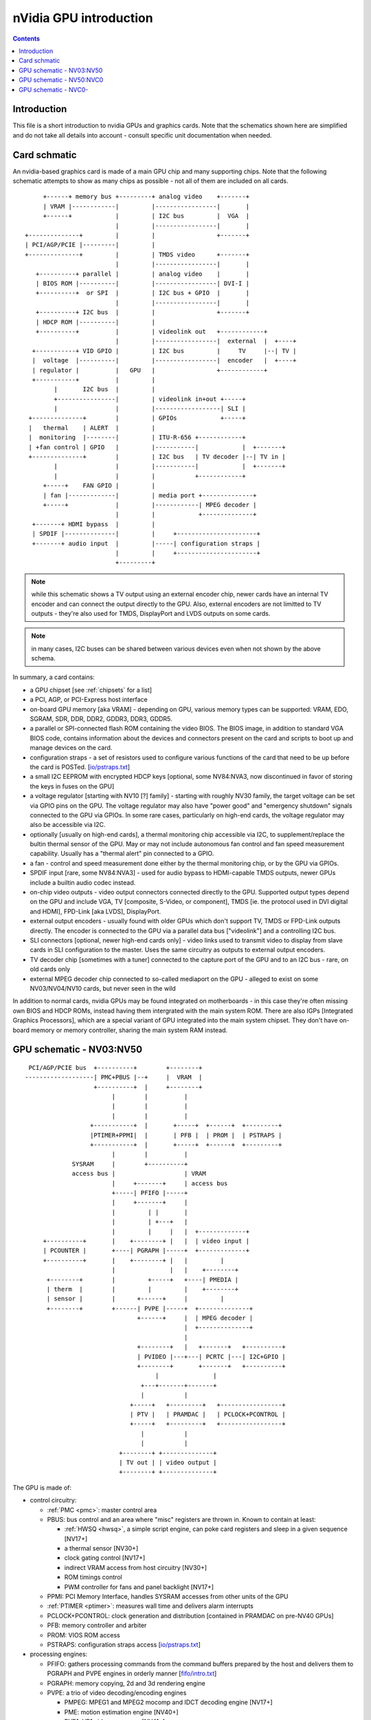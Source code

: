 .. _intro:

=======================
nVidia GPU introduction
=======================

.. contents::


Introduction
============

This file is a short introduction to nvidia GPUs and graphics cards. Note
that the schematics shown here are simplified and do not take all details
into account - consult specific unit documentation when needed.


Card schmatic
=============

An nvidia-based graphics card is made of a main GPU chip and many supporting
chips. Note that the following schematic attempts to show as many chips as
possible - not all of them are included on all cards.

::

      +------+ memory bus +---------+ analog video    +-------+
      | VRAM |------------|         |-----------------|       |
      +------+            |         | I2C bus         |  VGA  |
                          |         |-----------------|       |
 +--------------+         |         |                 +-------+
 | PCI/AGP/PCIE |---------|         |
 +--------------+         |         | TMDS video      +-------+
                          |         |-----------------|       |
    +----------+ parallel |         | analog video    |       |
    | BIOS ROM |----------|         |-----------------| DVI-I |
    +----------+  or SPI  |         | I2C bus + GPIO  |       |
                          |         |-----------------|       |
    +----------+ I2C bus  |         |                 +-------+ 
    | HDCP ROM |----------|         |
    +----------+          |         | videolink out   +------------+
                          |         |-----------------|  external  |  +----+
   +-----------+ VID GPIO |         | I2C bus         |     TV     |--| TV |
   |  voltage  |----------|         |-----------------|  encoder   |  +----+
   | regulator |          |   GPU   |                 +------------+
   +-----------+          |         |
         |       I2C bus  |         |
         +----------------|         | videolink in+out +-----+
         |                |         |------------------| SLI |
  +--------------+        |         | GPIOs            +-----+
  |   thermal    | ALERT  |         |
  |  monitoring  |--------|         | ITU-R-656 +------------+
  | +fan control | GPIO   |         |-----------|            |  +-------+
  +--------------+        |         | I2C bus   | TV decoder |--| TV in |
         |                |         |-----------|            |  +-------+
         |                |         |           +------------+
      +-----+    FAN GPIO |         |
      | fan |-------------|         | media port +--------------+
      +-----+             |         |------------| MPEG decoder |
                          |         |            +--------------+
   +-------+ HDMI bypass  |         |
   | SPDIF |--------------|         |     +----------------------+
   +-------+ audio input  |         |-----| configuration straps |
                          |         |     +----------------------+
                          +---------+

.. note:: while this schematic shows a TV output using an external encoder
          chip, newer cards have an internal TV encoder and can connect
          the output directly to the GPU. Also, external encoders are not
          limitted to TV outputs - they're also used for TMDS, DisplayPort
          and LVDS outputs on some cards.

.. note:: in many cases, I2C buses can be shared between various devices even
          when not shown by the above schema.

In summary, a card contains:

- a GPU chipset [see :ref:`chipsets` for a list]
- a PCI, AGP, or PCI-Express host interface
- on-board GPU memory [aka VRAM] - depending on GPU, various memory types can
  be supported: VRAM, EDO, SGRAM, SDR, DDR, DDR2, GDDR3, DDR3, GDDR5.
- a parallel or SPI-connected flash ROM containing the video BIOS. The BIOS
  image, in addition to standard VGA BIOS code, contains information about
  the devices and connectors present on the card and scripts to boot up and
  manage devices on the card.
- configuration straps - a set of resistors used to configure various
  functions of the card that need to be up before the card is POSTed.
  [`<io/pstraps.txt>`_]
- a small I2C EEPROM with encrypted HDCP keys [optional, some NV84:NVA3, now
  discontinued in favor of storing the keys in fuses on the GPU]
- a voltage regulator [starting with NV10 [?] family] - starting with roughly
  NV30 family, the target voltage can be set via GPIO pins on the GPU. The
  voltage regulator may also have "power good" and "emergency shutdown"
  signals connected to the GPU via GPIOs. In some rare cases, particularly
  on high-end cards, the voltage regulator may also be accessible via I2C.
- optionally [usually on high-end cards], a thermal monitoring chip
  accessible via I2C, to supplement/replace the bultin thermal sensor of
  the GPU. May or may not include autonomous fan control and fan speed
  measurement capability. Usually has a "thermal alert" pin connected to
  a GPIO.
- a fan - control and speed measurement done either by the thermal monitoring
  chip, or by the GPU via GPIOs.
- SPDIF input [rare, some NV84:NVA3] - used for audio bypass to HDMI-capable
  TMDS outputs, newer GPUs include a builtin audio codec instead.
- on-chip video outputs - video output connectors connected directly to
  the GPU. Supported output types depend on the GPU and include VGA, TV
  [composite, S-Video, or component], TMDS [ie. the protocol used in DVI
  digital and HDMI], FPD-Link [aka LVDS], DisplayPort.
- external output encoders - usually found with older GPUs which don't
  support TV, TMDS or FPD-Link outputs directly. The encoder is connected
  to the GPU via a parallel data bus ["videolink"] and a controlling I2C
  bus.
- SLI connectors [optional, newer high-end cards only] - video links used
  to transmit video to display from slave cards in SLI configuration to the
  master. Uses the same circuitry as outputs to external output encoders.
- TV decoder chip [sometimes with a tuner] connected to the capture port of
  the GPU and to an I2C bus - rare, on old cards only
- external MPEG decoder chip connected to so-called mediaport on the GPU -
  alleged to exist on some NV03/NV04/NV10 cards, but never seen in the wild

In addition to normal cards, nvidia GPUs may be found integrated on
motherboards - in this case they're often missing own BIOS and HDCP ROMs,
instead having them intergrated with the main system ROM. There are also
IGPs [Integrated Graphics Processors], which are a special variant of GPU
integrated into the main system chipset. They don't have on-board memory
or memory controller, sharing the main system RAM instead.


GPU schematic - NV03:NV50
=========================


::

  PCI/AGP/PCIE bus  +----------+        +--------+
 -------------------| PMC+PBUS |--+     |  VRAM  |
                    +----------+  |     +--------+
                         |        |          |
                         |        |          |
                         |        |          |
                   +-----------+  |       +-----+  +------+  +---------+
                   |PTIMER+PPMI|  |       | PFB |  | PROM |  | PSTRAPS |
                   +-----------+  |       +-----+  +------+  +---------+
                         |        |          |
              SYSRAM     |        +----------+
              access bus |                   | VRAM
                         |     +-------+     | access bus
                         +-----| PFIFO |-----+
                         |     +-------+     |
                         |         | |       |
                         |         | +---+   |
                         |         |     |   |  +-------------+
      +----------+       |    +--------+ |   |  | video input |
      | PCOUNTER |       +----| PGRAPH |-----+  +-------------+    
      +----------+       |    +--------+ |   |         |
                         |               |   |    +--------+
       +--------+        |         +-----+   +----| PMEDIA |
       | therm  |        |         |         |    +--------+
       | sensor |        |      +------+     |         |
       +--------+        +------| PVPE |-----+  +--------------+
                                +------+     |  | MPEG decoder |
                                             |  +--------------+
                                             |
                                +--------+   |   +-------+   +----------+
                                | PVIDEO |---+---| PCRTC |---| I2C+GPIO |
                                +--------+       +-------+   +----------+
                                     |               |
                                 +---+-------+-------+
                                 |           |
                              +-----+   +---------+   +-----------------+
                              | PTV |   | PRAMDAC |   | PCLOCK+PCONTROL |
                              +-----+   +---------+   +-----------------+
                                 |           |
                                 |           |
                           +--------+ +--------------+
                           | TV out | | video output |
                           +--------+ +--------------+

The GPU is made of:

- control circuitry:

  - :ref:`PMC <pmc>`: master control area

  - PBUS: bus control and an area where "misc" registers are thrown in. Known
    to contain at least:

    - :ref:`HWSQ <hwsq>`, a simple script engine, can poke card registers and
      sleep in a given sequence [NV17+]
    - a thermal sensor [NV30+]
    - clock gating control [NV17+]
    - indirect VRAM access from host circuitry [NV30+]
    - ROM timings control
    - PWM controller for fans and panel backlight [NV17+]

  - PPMI: PCI Memory Interface, handles SYSRAM accesses from other units of
    the GPU

  - :ref:`PTIMER <ptimer>`: measures wall time and delivers alarm interrupts

  - PCLOCK+PCONTROL: clock generation and distribution [contained in PRAMDAC
    on pre-NV40 GPUs]

  - PFB: memory controller and arbiter

  - PROM: VIOS ROM access

  - PSTRAPS: configuration straps access [`<io/pstraps.txt>`_]

- processing engines:

  - PFIFO: gathers processing commands from the command buffers prepared by
    the host and delivers them to PGRAPH and PVPE engines in orderly manner
    [`<fifo/intro.txt>`_]

  - PGRAPH: memory copying, 2d and 3d rendering engine

  - PVPE: a trio of video decoding/encoding engines

    - PMPEG: MPEG1 and MPEG2 mocomp and IDCT decoding engine [NV17+]
    - PME: motion estimation engine [NV40+]
    - PVP1: VP1 video processor [NV41+]

  - PCOUNTER: performance monitoring counters for the processing engines and
    memory controller [`<pcounter/intro.txt>`_] 

- display engines:

  - PCRTC: generates display control signals and reads framebuffer data for
    display, present in two instances on NV11+ cards; also handles GPIO and I2C

  - PVIDEO: reads and preprocesses overlay video data

  - PRAMDAC: multiplexes PCRTC, PVIDEO and cursor image data, applies palette
    LUT, coverts to output signals, present in two instances on NV11+ cards;
    on pre-NV40 cards also deals with clock generation

  - PTV: an on-chip TV encoder

- misc engines:

  - PMEDIA: controls video capture input and the mediaport, acts as a DMA
    controller for them

Almost all units of the GPU are controlled through MMIO registers accessible
by a common bus and visible through PCI BAR0 [see :ref:`bars`]. This bus is
not shown above.


GPU schematic - NV50:NVC0
=========================

::

                               +---------------+
  PCIE bus  +----------+    +--|--+   +------+ |
 -----------| PMC+PBUS |----| PFB |---| VRAM | |
            +----------+    +--|--+   +------+ |
                      |      | | |             |
           +--------+ ++-----+ | |   memory    |
           | PTHERM |  |       | |   partition |
           +--------+  |  +----|---+           |
               |       +--| PGRAPH |           |
          +---------+  |  +----|---+           |
          | PDAEMON |--+    |  +---------------+
          +---------+  |    |
                       |  +-------+       +----------+
           +-------+   +--| PFIFO |----+  | PCOUNTER |
           | PNVIO |   |  +-------+    |  +----------+
           +-------+   |      |        |
               |       |  +-------+    |  +-------+
               |       +--| PCOPY |    |  | PFUSE |
          +----------+ |  +-------+    |  +-------+
          | PDISPLAY |-+               |
          +----------+ |  +--------+   |  +--------+
               |       +--| PVCOMP |---+  | PKFUSE |
           +--------+  |  +--------+   |  +--------+
           | PCODEC |  |               |
           +--------+  |  +-----------------------+
                       +--| video decoding, crypt |
           +--------+  |  +-----------------------+
           | PMEDIA |--+
           +--------+

The GPU is made of:

- control circuitry:

  - :ref:`PMC <pmc>`: master control area
  - PBUS: bus control and an area where "misc" registers are thrown in. Known
    to contain at least:

    - :ref:`HWSQ <hwsq>`, a simple script engine, can poke card registers and
      sleep in a given sequence
    - clock gating control
    - indirect VRAM access from host circuitry

  - :ref:`PTIMER <ptimer>`: measures wall time and delivers alarm interrupts

  - PCLOCK+PCONTROL: clock generation and distribution

  - PTHERM: thermal sensor and clock throttling circuitry [`<pm/ptherm.txt>`_]

  - :ref:`PDAEMON <pdaemon>`: card management microcontroller

  - PFB: memory controller and arbiter

- processing engines:

  - PFIFO: gathers processing commands from the command buffers prepared by
    the host and delivers them to PGRAPH and PVPE engines in orderly manner
    [`<fifo/intro.txt>`_]
  - PGRAPH: memory copying, 2d and 3d rendering engine
  - video decoding engines, see below
  - PCOPY: asynchronous copy engine [`<fifo/pcopy.txt>`_]
  - PVCOMP: video compositing engine [`<vdec/pvcomp.txt>`_]
  - PCOUNTER: performance monitoring counters for the processing engines and
    memory controller [`<pcounter/intro.txt>`_] 

- display and IO port units:

  - PNVIO: deals with misc external devices

    - GPIOs
    - fan PWM controllers
    - I2C bus controllers
    - videolink controls
    - ROM interface
    - straps interface
    - PNVIO/PDISPLAY clock generation

  - PDISPLAY: a unified display engine

  - PCODEC: audio codec for HDMI audio

- misc engines:

  - PMEDIA: controls video capture input and the mediaport, acts as a DMA
    controller for them


GPU schematic - NVC0-
=====================

.. todo:: finish file
